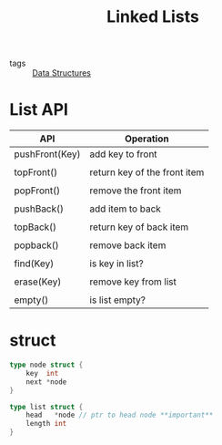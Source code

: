 #+title: Linked Lists
#+ROAM_TAGS: Data-Structures

- tags :: [[file:20201124134853-data_structures.org][Data Structures]]

* List API

| API            | Operation                    |
|----------------+------------------------------|
| pushFront(Key) | add key to front             |
|                |                              |
| topFront()     | return key of the front item |
|                |                              |
| popFront()     | remove the front item        |
|                |                              |
| pushBack()     | add item to back             |
|                |                              |
| topBack()      | return key of back item      |
|                |                              |
| popback()      | remove back item             |
|                |                              |
| find(Key)      | is key in list?              |
|                |                              |
| erase(Key)     | remove key from list         |
|                |                              |
| empty()        | is list empty?               |

* struct

 #+begin_src go
type node struct {
	key  int
	next *node
}

type list struct {
	head   *node // ptr to head node **important**
	length int
}
 #+end_src
